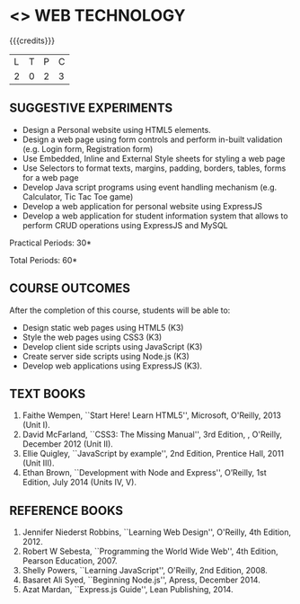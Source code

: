 * <<<OE6>>> WEB TECHNOLOGY
:properties:
:author: Dr. V. S. Felix Enigo 
:end:

#+startup: showall

{{{credits}}}
| L | T | P | C |
| 2 | 0 | 2 | 3 |

** SUGGESTIVE EXPERIMENTS
- Design a Personal website using HTML5 elements.
- Design a web page using form controls and perform in-built
  validation (e.g. Login form, Registration form)
- Use Embedded, Inline and External Style sheets for styling a web
  page
- Use Selectors to format texts, margins, padding, borders, tables,
  forms for a web page
- Develop Java script programs using event handling mechanism
  (e.g. Calculator, Tic Tac Toe game)
- Develop a web application for personal website using ExpressJS
- Develop a web application for student information system that allows
  to perform CRUD operations using ExpressJS and MySQL


\hfill *Practical Periods: 30*

\hfill *Total Periods: 60*

** COURSE OUTCOMES
After the completion of this course, students will be able to: 
- Design static web pages using HTML5 (K3)
- Style the web pages using CSS3 (K3)
- Develop client side scripts using JavaScript (K3)
- Create server side scripts using Node.js (K3)
- Develop web applications using ExpressJS (K3).
      
** TEXT BOOKS
1. Faithe Wempen, ``Start Here! Learn HTML5'', Microsoft,
   O'Reilly, 2013 (Unit I).
2. David McFarland, ``CSS3: The Missing Manual'', 3rd Edition, ,
   O'Reilly, December 2012 (Unit II).
3. Ellie Quigley, ``JavaScript by example'', 2nd Edition, Prentice
   Hall, 2011 (Unit III).
4. Ethan Brown, ``Development with Node and Express'', O’Reilly, 1st
   Edition, July 2014 (Units IV, V).

** REFERENCE BOOKS
1. Jennifer Niederst Robbins, ``Learning Web Design'', O'Reilly, 4th
   Edition, 2012.
2. Robert W Sebesta, ``Programming the World Wide Web'', 4th Edition,
   Pearson Education, 2007.
3. Shelly Powers, ``Learning JavaScript'', O'Reilly, 2nd
   Edition, 2008.
4. Basaret Ali Syed, ``Beginning Node.js'', Apress, December 2014.
5. Azat Mardan, ``Express.js Guide'', Lean Publishing, 2014.

